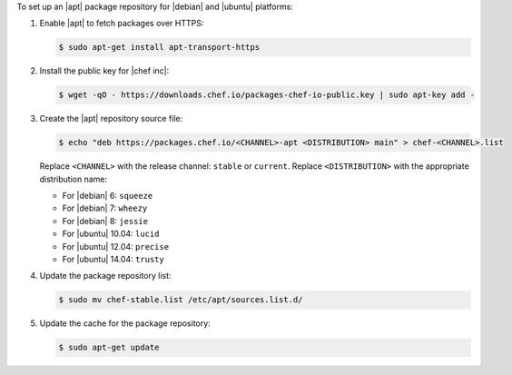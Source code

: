 .. The contents of this file may be included in multiple topics (using the includes directive).
.. The contents of this file should be modified in a way that preserves its ability to appear in multiple topics. 

To set up an |apt| package repository for |debian| and |ubuntu| platforms:

#. Enable |apt| to fetch packages over HTTPS:

   .. code-block:: bash

      $ sudo apt-get install apt-transport-https

#. Install the public key for |chef inc|:

   .. code-block:: bash

      $ wget -qO - https://downloads.chef.io/packages-chef-io-public.key | sudo apt-key add -

#. Create the |apt| repository source file:

   .. code-block:: bash

      $ echo "deb https://packages.chef.io/<CHANNEL>-apt <DISTRIBUTION> main" > chef-<CHANNEL>.list

   Replace ``<CHANNEL>`` with the release channel: ``stable`` or ``current``. Replace ``<DISTRIBUTION>`` with the appropriate distribution name:

   * For |debian| 6: ``squeeze``
   * For |debian| 7: ``wheezy``
   * For |debian| 8: ``jessie``
   * For |ubuntu| 10.04: ``lucid``
   * For |ubuntu| 12.04: ``precise``
   * For |ubuntu| 14.04: ``trusty``

#. Update the package repository list:

   .. code-block:: bash

      $ sudo mv chef-stable.list /etc/apt/sources.list.d/

#. Update the cache for the package repository:

   .. code-block:: bash

      $ sudo apt-get update